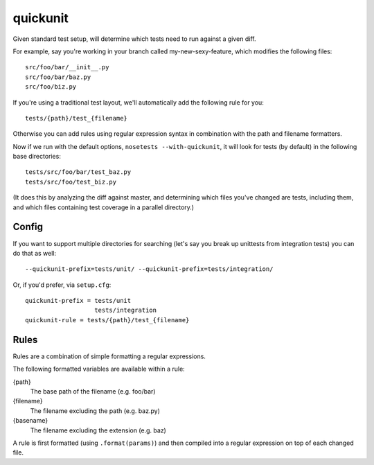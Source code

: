 quickunit
=========

Given standard test setup, will determine which tests need to run against a given diff.

For example, say you're working in your branch called my-new-sexy-feature, which modifies the following files:

::

    src/foo/bar/__init__.py
    src/foo/bar/baz.py
    src/foo/biz.py

If you're using a traditional test layout, we'll automatically add the following rule for you:

::

    tests/{path}/test_{filename}

Otherwise you can add rules using regular expression syntax in combination with the path and filename formatters.

Now if we run with the default options, ``nosetests --with-quickunit``, it will look for tests (by default) in
the following base directories:

::

    tests/src/foo/bar/test_baz.py
    tests/src/foo/test_biz.py

(It does this by analyzing the diff against master, and determining which files you've changed
are tests, including them, and which files containing test coverage in a parallel directory.)

Config
------

If you want to support multiple directories for searching (let's say you break up unittests from integration tests)
you can do that as well:

::

    --quickunit-prefix=tests/unit/ --quickunit-prefix=tests/integration/

Or, if you'd prefer, via ``setup.cfg``:

::

    quickunit-prefix = tests/unit
                       tests/integration
    quickunit-rule = tests/{path}/test_{filename}

Rules
-----

Rules are a combination of simple formatting a regular expressions.

The following formatted variables are available within a rule:

{path}
  The base path of the filename (e.g. foo/bar)
{filename}
  The filename excluding the path (e.g. baz.py)
{basename}
  The filename excluding the extension (e.g. baz)

A rule is first formatted (using ``.format(params)``) and then compiled into a regular expression on top of each changed file.
